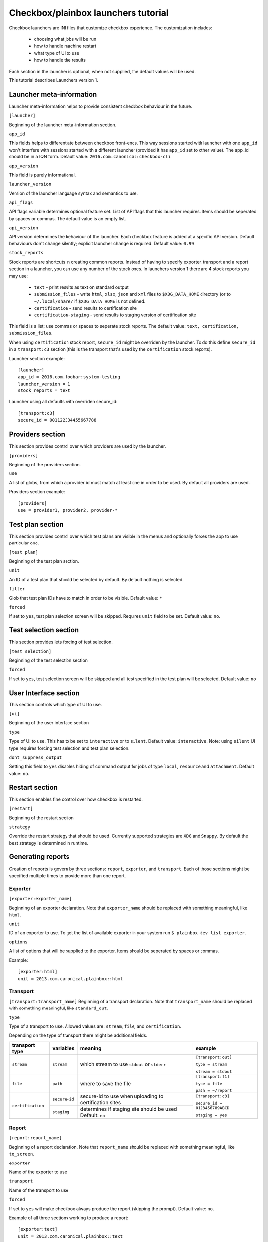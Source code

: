 Checkbox/plainbox launchers tutorial
^^^^^^^^^^^^^^^^^^^^^^^^^^^^^^^^^^^^

Checkbox launchers are INI files that customize checkbox experience. The
customization includes:
 * choosing what jobs will be run
 * how to handle machine restart
 * what type of UI to use
 * how to handle the results

Each section in the launcher is optional, when not supplied, the default values
will be used.

This tutorial describes Launchers version 1.

Launcher meta-information
=========================

Launcher meta-information helps to provide consistent checkbox behaviour in the
future.

``[launcher]``

Beginning of the launcher meta-information section.

``app_id``

This fields helps to differentiate between checkbox front-ends. This way
sessions started with launcher with one ``app_id`` won't interfere with
sessions started with a different launcher (provided it has ``app_id`` set to
other value).  The app_id should be in a IQN form. Default value:
``2016.com.canonical:checkbox-cli``

``app_version``

This field is purely informational.

``launcher_version``

Version of the launcher language syntax and semantics to use.

``api_flags``

API flags variable determines optional feature set.
List of API flags that this launcher requires. Items should be seperated by
spaces or commas. The default value is an empty list.

``api_version``

API version determines the behaviour of the launcher. Each checkbox feature  is
added at a specific API version. Default behaviours don't change silently;
explicit launcher change is required. Default value: ``0.99``

``stock_reports``

Stock reports are shortcuts in creating common reports. Instead of having to
specify exporter, transport and a report section in a launcher, you can use any
number of the stock ones. In launchers version 1 there are 4 stock reports you
may use:

    * ``text`` - print results as text on standard output
    * ``submission_files`` - write ``html``, ``xlsx``, ``json`` and ``xml``
      files to ``$XDG_DATA_HOME`` directory (or to ``~/.local/share/`` if
      ``$XDG_DATA_HOME`` is not defined.
    * ``certification`` - send results to certification site
    * ``certification-staging`` - send results to staging version of
      certification site

This field is a list; use commas or spaces to seperate stock reports. The
default value: ``text, certification, submission_files``.

When using ``certification`` stock report, ``secure_id`` might be overriden by
the launcher. To do this define ``secure_id`` in a ``transport:c3`` section
(this is the transport that's used by the ``certification`` stock reports).

Launcher section example:

::

    [launcher]
    app_id = 2016.com.foobar:system-testing
    launcher_version = 1
    stock_reports = text

Launcher using all defaults with overriden secure_id:

::

    [transport:c3]
    secure_id = 001122334455667788

Providers section
=================

This section provides control over which providers are used by the launcher.

``[providers]``

Beginning of the providers section.

``use``

A list of globs, from which a provider id must match at least one in order to
be used. By default all providers are used.

Providers section example:

::

    [providers]
    use = provider1, provider2, provider-*


Test plan section
=================

This section provides control over which test plans are visible in the menus
and optionally forces the app to use particular one.

``[test plan]``

Beginning of the test plan section.

``unit``

An ID of a test plan that should be selected by default. By default nothing is
selected.

``filter``

Glob that test plan IDs have to match in order to be visible. Default value:
``*``

``forced``

If set to ``yes``, test plan selection screen will be skipped. Requires
``unit`` field to be set. Default value: ``no``.


Test selection section
======================
This section provides lets forcing of test selection.

``[test selection]``

Beginning of the test selection section

``forced``

If set to ``yes``, test selection screen will be skipped and all test specified
in the test plan will be selected. Default value: ``no``

User Interface section
======================

This section controls which type of UI to use.

``[ui]``

Beginning of the user interface section

``type``

Type of UI to use. This has to be set to ``interactive`` or to ``silent``.
Default value: ``interactive``.
Note: using ``silent`` UI type requires forcing test selection and test plan
selection.

``dont_suppress_output``

Setting this field to ``yes`` disables hiding of command output for jobs of
type ``local``, ``resource`` and ``attachment``. Default value: ``no``.

Restart section
===============

This section enables fine control over how checkbox is restarted.

``[restart]``

Beginning of the restart section

``strategy``

Override the restart strategy that should be used. Currently supported
strategies are ``XDG`` and ``Snappy``. By default the best strategy is
determined in runtime.


Generating reports
==================

Creation of reports is govern by three sections: ``report``, ``exporter``, and
``transport``. Each of those sections might be specified multiple times to
provide more than one report.

Exporter
--------

``[exporter:exporter_name]``

Beginning of an exporter declaration. Note that ``exporter_name`` should be
replaced with something meaningful, like ``html``.

``unit``

ID of an exporter to use. To get the list of available exporter in your system
run ``$ plainbox dev list exporter``.

``options``

A list of options that will be supplied to the exporter. Items should be seperated by
spaces or commas.

Example:

::

    [exporter:html]
    unit = 2013.com.canonical.plainbox::html

Transport
---------

``[transport:transport_name]``
Beginning of a transport declaration. Note that ``transport_name`` should be
replaced with something meaningful, like ``standard_out``.

``type``

Type of a transport to use. Allowed values are: ``stream``, ``file``, and
``certification``.

Depending on the type of transport there might be additional fields.


+-------------------+---------------+----------------+----------------------+
| transport type    |  variables    | meaning        | example              |
+===================+===============+================+======================+
| ``stream``        | ``stream``    | which stream to| ``[transport:out]``  |
|                   |               | use ``stdout`` |                      |
|                   |               | or ``stderr``  | ``type = stream``    |
|                   |               |                |                      |
|                   |               |                | ``stream = stdout``  |
+-------------------+---------------+----------------+----------------------+
| ``file``          | ``path``      | where to save  | ``[transport:f1]``   |
|                   |               | the file       |                      |
|                   |               |                | ``type = file``      |
|                   |               |                |                      |
|                   |               |                | ``path = ~/report``  |
+-------------------+---------------+----------------+----------------------+
| ``certification`` | ``secure-id`` | secure-id to   | ``[transport:c3]``   |
|                   |               | use when       |                      |
|                   |               | uploading to   | ``secure_id = 01``\  |
|                   |               | certification  | ``23456789ABCD``     |
|                   |               | sites          |                      |
|                   |               |                | ``staging = yes``    |
|                   |               |                |                      |
|                   +---------------+----------------+                      |
|                   | ``staging``   | determines if  |                      |
|                   |               | staging site   |                      |
|                   |               | should be used |                      |
|                   |               | Default:       |                      |
|                   |               | ``no``         |                      |
|                   |               |                |                      |
|                   |               |                |                      |
|                   |               |                |                      |
+-------------------+---------------+----------------+----------------------+


Report
------

``[report:report_name]``

Beginning of a report  declaration. Note that ``report_name`` should be
replaced with something meaningful, like ``to_screen``.

``exporter``

Name of the exporter to use

``transport``

Name of the transport to use

``forced``

If set to ``yes`` will make checkbox always produce the report (skipping the
prompt). Default value: ``no``.

Example of all three sections working to produce a report:

::

    [exporter:text]
    unit = 2013.com.canonical.plainbox::text

    [transport:out]
    type = stream
    stream = stdout

    [report:screen]
    exporter = text
    transport = out
    forced = yes


Launcher examples
=================

1) Fully automatic run of all tests from
'2013.com.canonical.certification::smoke' test plan concluded by producing text
report to standard output.

::

    #!/usr/bin/env checkbox-cli

    [launcher]
    launcher_version = 1
    app_id = 2016.com.canonical.certification:smoke-test
    stock_reports = text

    [test plan]
    unit = 2013.com.canonical.certification::smoke
    forced = yes

    [test selection]
    forced = yes

    [ui]
    type = silent

    [transport:out]
    type = stream
    stream = stdout

    [exporter:text]
    unit = 2013.com.canonical.plainbox::text

    [report:screen]
    transport = outfile
    exporter = text

2) Interactive testing of FooBar project. Report should be uploaded to the
staging version of certification site and saved to /tmp/submission.xml

::

    #!/usr/bin/env checkbox-cli

    [launcher]
    launcher_version = 1
    app_id = 2016.com.foobar:system-testing

    [providers]
    use = 2016.com.megacorp.foo::bar*

    [test plan]
    unit = 2016.com.megacorp.foo::bar-generic

    [ui]
    type = silent

    [transport:certification]
    type = certification
    secure-id = 00112233445566
    staging = yes

    [transport:local_file]
    type = file
    path = /tmp/submission.xml

    [exporter:xml]
    unit = 2013.com.canonical.plainbox::hexr

    [report:c3-staging]
    transport = outfile
    exporter = xml

    [report:file]
    transport = local_file
    exporter = xml
